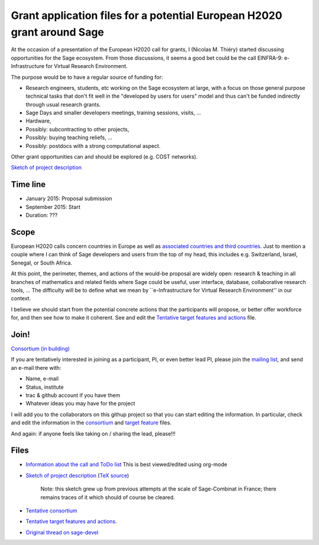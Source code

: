 Grant application files for a potential European H2020 grant around Sage
========================================================================

At the occasion of a presentation of the European H2020 call for
grants, I (Nicolas M. Thiéry) started discussing opportunities for the
Sage ecosystem. From those discussions, it seems a good bet could be
the call EINFRA-9: e-Infrastructure for Virtual Research Environment.

The purpose would be to have a regular source of funding for:

- Research engineers, students, etc working on the Sage ecosystem at
  large, with a focus on those general purpose technical tasks that
  don't fit well in the "developed by users for users" model and thus
  can't be funded indirectly through usual research grants.

- Sage Days and smaller developers meetings, training sessions, visits, ...

- Hardware,

- Possibly: subcontracting to other projects,

- Possibly: buying teaching reliefs, ...

- Possibly: postdocs with a strong computational aspect.

Other grant opportunities can and should be explored (e.g. COST
networks).

`Sketch of project description <project-description.pdf>`_

Time line
---------

- January 2015: Proposal submission
- September 2015: Start
- Duration: ???

Scope
-----

European H2020 calls concern countries in Europe as well as
`associated countries and third countries <http://ec.europa.eu/research/participants/docs/h2020-funding-guide/cross-cutting-issues/international-cooperation_en.htm>`_.
Just to mention a couple where I can think of Sage developers and
users from the top of my head, this includes e.g. Switzerland, Israel,
Senegal, or South Africa.

At this point, the perimeter, themes, and actions of the would-be
proposal are widely open: research & teaching in all branches of
mathematics and related fields where Sage could be useful, user
interface, database, collaborative research tools, ... The difficulty
will be to define what we mean by ``e-Infrastructure for Virtual
Research Environment'' in our context.

I believe we should start from the potential concrete actions that the
participants will propose, or better offer workforce for, and then see
how to make it coherent. See and edit the `Tentative target features
and actions <actions.tex>`_ file.


Join!
-----

`Consortium (in building) <consortium.tex>`_

If you are tentatively interested in joining as a participant, PI, or
even better lead PI, please join the `mailing list
<https://listes.services.cnrs.fr/wws/info/sagemath-grant-europe>`_,
and send an e-mail there with:

- Name, e-mail
- Status, institute
- trac & github account if you have them
- Whatever ideas you may have for the project

I will add you to the collaborators on this githup project so that you
can start editing the information. In particular, check and edit the
information in the `consortium <consortium.tex>`_ and `target feature
<actions.tex>`_ files.

And again: if anyone feels like taking on / sharing the lead,
please!!!

Files
-----

- `Information about the call and ToDo list <TODO.org>`_
  This is best viewed/edited using org-mode

- `Sketch of project description <project-description.pdf>`_
  (`TeX source <project-description.tex>`_)

   Note: this sketch grew up from previous attempts at the scale of
   Sage-Combinat in France; there remains traces of it which should of
   course be cleared.

- `Tentative consortium <consortium.tex>`_

- `Tentative target features and actions <actions.tex>`_.

- `Original thread on sage-devel <https://groups.google.com/d/msg/sage-devel/zW8vHUI1PEw/SOl3lQrS08YJ>`_
